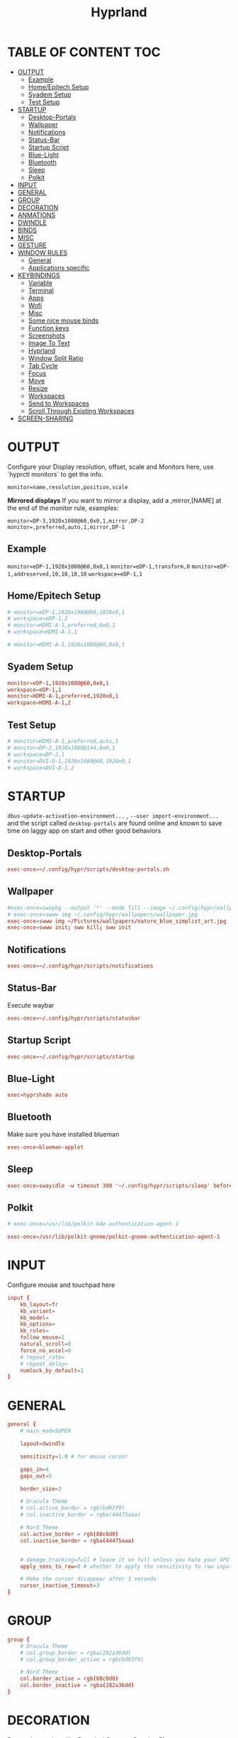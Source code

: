 #+title: Hyprland
#+AUTHOR Corentin ROY (JilkoniX)
#+PROPERTY: header-args :tangle hyprland.conf
#+STARTUP: showeverything

* TABLE OF CONTENT :TOC:
- [[#output][OUTPUT]]
  - [[#example][Example]]
  - [[#homeepitech-setup][Home/Epitech Setup]]
  - [[#syadem-setup][Syadem Setup]]
  - [[#test-setup][Test Setup]]
- [[#startup][STARTUP]]
  - [[#desktop-portals][Desktop-Portals]]
  - [[#wallpaper][Wallpaper]]
  - [[#notifications][Notifications]]
  - [[#status-bar][Status-Bar]]
  - [[#startup-script][Startup Script]]
  - [[#blue-light][Blue-Light]]
  - [[#bluetooth][Bluetooth]]
  - [[#sleep][Sleep]]
  - [[#polkit][Polkit]]
- [[#input][INPUT]]
- [[#general][GENERAL]]
- [[#group][GROUP]]
- [[#decoration][DECORATION]]
- [[#anmations][ANMATIONS]]
- [[#dwindle][DWINDLE]]
- [[#binds][BINDS]]
- [[#misc][MISC]]
- [[#gesture][GESTURE]]
- [[#window-rules][WINDOW RULES]]
  - [[#general-1][General]]
  - [[#applications-specific][Applications specific]]
- [[#keybindings][KEYBINDINGS]]
  - [[#variable][Variable]]
  - [[#terminal][Terminal]]
  - [[#apps][Apps]]
  - [[#wofi][Wofi]]
  - [[#misc-1][Misc]]
  - [[#some-nice-mouse-binds][Some nice mouse binds]]
  - [[#function-keys][Function keys]]
  - [[#screenshots][Screenshots]]
  - [[#image-to-text][Image To Text]]
  - [[#hyprland][Hyprland]]
  - [[#window-split-ratio][Window Split Ratio]]
  - [[#tab-cycle][Tab Cycle]]
  - [[#focus][Focus]]
  - [[#move][Move]]
  - [[#resize][Resize]]
  - [[#workspaces][Workspaces]]
  - [[#send-to-workspaces][Send to Workspaces]]
  - [[#scroll-through-existing-workspaces][Scroll Through Existing Workspaces]]
- [[#screen-sharing][SCREEN-SHARING]]

* OUTPUT
Configure your Display resolution, offset, scale and Monitors here, use `hyprctl monitors` to get the info.

~monitor=name,resolution,position,scale~

*Mirrored displays*
If you want to mirror a display, add a ,mirror,[NAME] at the end of the monitor rule, examples:

~monitor=DP-3,1920x1080@60,0x0,1,mirror,DP-2~
~monitor=,preferred,auto,1,mirror,DP-1~

** Example
~monitor=eDP-1,1920x1080@60,0x0,1~
~monitor=eDP-1,transform,0~
~monitor=eDP-1,addreserved,10,10,10,10~
~workspace=eDP-1,1~

** Home/Epitech Setup
#+begin_src conf
# monitor=eDP-1,1920x1080@60,1920x0,1
# workspace=eDP-1,2
# monitor=HDMI-A-1,preferred,0x0,1
# workspace=HDMI-A-1,1

# monitor=HDMI-A-1,1920x1080@60,0x0,1

#+end_src

** Syadem Setup
#+begin_src conf
monitor=eDP-1,1920x1080@60,0x0,1
workspace=eDP-1,1
monitor=HDMI-A-1,preferred,1920x0,1
workspace=HDMI-A-1,2
#+end_src

** Test Setup
#+begin_src conf
# monitor=HDMI-A-1,preferred,auto,1
# monitor=DP-2,1920x1080@144,0x0,1
# workspace=DP-2,1
# monitor=DVI-D-1,1920x1080@60,1920x0,1
# workspace=DVI-D-1,2
#+end_src

* STARTUP
=dbus-update-activation-environment...= , =--user import-environment...= and the script called =desktop-portals= are found online and known to save time on laggy app on start and other good behaviors

** Desktop-Portals
#+begin_src conf
exec-once=~/.config/hypr/scripts/desktop-portals.sh
#+end_src

** Wallpaper
#+begin_src conf
#exec-once=swaybg --output '*' --mode fill --image ~/.config/hypr/wallpapers/wallpaper.png &
# exec-once=swww img ~/.config/hypr/wallpapers/wallpaper.jpg
exec-once=swww img ~/Pictures/wallpapers/nature_blue_simplist_art.jpg
exec-once=swww init; sww kill; sww init
#+end_src


** Notifications
#+begin_src conf
exec-once=~/.config/hypr/scripts/notifications
#+end_src

** Status-Bar
Execute waybar
#+begin_src conf
exec-once=~/.config/hypr/scripts/statusbar
#+end_src

** Startup Script
#+begin_src conf
exec-once=~/.config/hypr/scripts/startup
#+end_src

** Blue-Light
#+begin_src conf
exec=hyprshade auto
#+end_src

** Bluetooth
Make sure you have installed blueman
#+begin_src conf
exec-once=blueman-applet
#+end_src

** Sleep
#+begin_src conf
exec-once=swayidle -w timeout 300 '~/.config/hypr/scripts/sleep' before-sleep '~/.config/hypr/scripts/sleep'
#+end_src

** Polkit
#+begin_src conf
# exec-once=/usr/lib/polkit-kde-authentication-agent-1

exec-once=/usr/lib/polkit-gnome/polkit-gnome-authentication-agent-1
#+end_src

* INPUT
Configure mouse and touchpad here
#+begin_src conf
input {
    kb_layout=fr
    kb_variant=
    kb_model=
    kb_options=
    kb_rules=
    follow_mouse=1
    natural_scroll=0
    force_no_accel=0
    # repeat_rate=
    # repeat_delay=
    numlock_by_default=1
}
#+end_src

* GENERAL
#+begin_src conf
general {
    # main_mod=SUPER

    layout=dwindle

    sensitivity=1.0 # for mouse cursor

    gaps_in=4
    gaps_out=5

    border_size=3

    # Dracula Theme
    # col.active_border = rgb(bd93f9)
    # col.inactive_border = rgba(44475aaa)

    # Nord Theme
    col.active_border = rgb(88c0d0)
    col.inactive_border = rgba(44475aaa)


    # damage_tracking=full # leave it on full unless you hate your GPU and want to make it suffer
    apply_sens_to_raw=0 # whether to apply the sensitivity to raw input (e.g. used by games where you aim using your mouse)

    # Make the cursor disappear after 3 seconds
    cursor_inactive_timeout=3
}
#+end_src

* GROUP
#+begin_src conf
group {
    # Dracula Theme
    # col.group_border = rgba(282a36dd)
    # col.group_border_active = rgb(bd93f9)

    # Nord Theme
    col.border_active = rgb(88c0d0)
    col.border_inactive = rgba(282a36dd)
}
#+end_src

* DECORATION
Decoration settings like Rounded Corners, Opacity, Blur, etc.

Your blur ="amount"= is =blur_size * blur_passes=, but high blur_size (over around 5-ish) will produce artifacts.
if you want heavy blur, you need to up the blur_passes.
the more passes, the more you can up the blur_size without noticing artifacts.

#+begin_src conf
decoration {
    rounding=12       # Original: rounding=-1

    # Old
    # drop_shadow=true
    # shadow_range=15

    # Shadow
    drop_shadow=true
    shadow_range=8
    shadow_offset=1 2
    shadow_render_power=3
    shadow_scale=0.97

    col.shadow_inactive=0x50000000
    col.shadow=rgba(1E202966)
    # col.shadow=0xffa7caff

    blur {
        enabled=true
        xray=true

        size=4 # minimum 1
        passes=2 # minimum 1, more passes = more resource intensive.

        ignore_opacity=true
        new_optimizations=true
    }

    # Dim
    dim_inactive = false
    dim_strength = 0.2
}
#+end_src


* ANMATIONS
#+begin_src conf
animations {
    enabled=1

    # Old
    # animation=windows,1,8,default,popin 80%
    # animation=fadeOut,1,8,default
    # animation=fadeIn,1,8,default
    # animation=workspaces,1,8,default
    #animation=workspaces,1,6,overshot

    # Old
    # bezier=overshot,0.13,0.99,0.29,1.1
    # animation=windows,1,4,overshot,popin
    # animation=fade,1,10,default
    # animation=workspaces,1,6,overshot,slide
    # animation=border,1,10,default

    # Old
    # bezier=myBezier, 0.05, 0.9, 0.1, 1.05
    # bezier=myBezier2, 0.65, 0, 0.35, 1

    # bezier=slow,0,0.85,0.3,1
    # bezier=overshot,0.7,0.6,0.1,1.1
    # bezier=bounce,1,1.6,0.1,0.85
    # bezier=slingshot,1,-1,0.15,1.25
    # bezier=nice,0,6.9,0.5,-4.20

    # animation=windows,1,5,bounce,popin
    # animation=border,1,20,default
    # animation=fade,1,5,default
    # animation=workspaces,1,5,overshot,slide

    # New
    bezier = linear, 0, 0, 1, 1
    bezier = md3_standard, 0.2, 0, 0, 1
    bezier = md3_decel, 0.05, 0.7, 0.1, 1
    bezier = md3_accel, 0.3, 0, 0.8, 0.15
    bezier = overshot, 0.05, 0.9, 0.1, 1.1
    bezier = crazyshot, 0.1, 1.5, 0.76, 0.92
    bezier = hyprnostretch, 0.05, 0.9, 0.1, 1.0
    bezier = fluent_decel, 0.1, 1, 0, 1
    bezier = easeInOutCirc, 0.85, 0, 0.15, 1
    bezier = easeOutCirc, 0, 0.55, 0.45, 1
    bezier = easeOutExpo, 0.16, 1, 0.3, 1
    # Animation configs
    animation = windows, 1, 3, md3_decel, popin 60%
    animation = border, 1, 10, default
    animation = fade, 1, 2.5, md3_decel
    # animation = workspaces, 1, 3.5, md3_decel, slide
    animation = workspaces, 1, 3.5, easeOutExpo, slide
    # animation = workspaces, 1, 7, fluent_decel, slidefade 15%
    # animation = specialWorkspace, 1, 3, md3_decel, slidefadevert 15%
    animation = specialWorkspace, 1, 3, md3_decel, slidevert}
#+end_src

* DWINDLE
#+begin_src conf
dwindle {
    pseudotile=0 # enable pseudotiling on dwindle
    preserve_split=true
    smart_split=false
}
#+end_src

* BINDS
#+begin_src conf
binds {
  workspace_back_and_forth = true
}
#+end_src

* MISC
#+begin_src conf
misc {
  disable_hyprland_logo=true
  disable_splash_rendering=true
  mouse_move_enables_dpms=true
  vfr=false
}
#+end_src

* GESTURE
#+begin_src conf
gestures {
    workspace_swipe=yes
    workspace_swipe_fingers=3
}
#+end_src

* WINDOW RULES
** General
#+begin_src conf

# Float Necessary Windows
windowrule=float,Wofi
windowrule=float,waypaper
windowrule=float,Tuple
windowrule=float,pavucontrol
windowrule=float,foot-float
windowrule=float,yad|nm-connection-editor|pavucontrolk
windowrule=float,polkit-gnome|kvantummanager|qt5ct
windowrule=float,feh|Viewnior|Gpicview|Gimp|nomacs
windowrule=float,VirtualBox Manager|qemu|Qemu-system-x86_64
windowrule=float,xfce4-appfinder

windowrulev2=float,class:^()$,title:^(Picture in picture)$
windowrulev2=float,class:^(brave)$,title:^(Save File)$
windowrulev2=float,class:^(brave)$,title:^(Open File)$
windowrulev2=float,class:^(brave-browser)$,title:^(Bitwarden - Brave)$
windowrulev2=float,class:^(blueman-manager)$
windowrulev2=float,class:^(org.twosheds.iwgtk)$
windowrulev2=float,class:^(blueberry.py)$
windowrulev2=float,class:^(xdg-desktop-portal-gtk)$

windowrule=float,foot-full
windowrule=move 0 0,foot-full
windowrule=size 100% 100%,foot-full

windowrule=float,wlogout
windowrule=move 0 0,wlogout
windowrule=size 100% 100%,wlogout
windowrule=animation slide,wlogout

#windowrule=move 69 420,abc
#windowrule=size 420 69,abc
#windowrule=tile,xyz
#windowrule=pseudo,abc
#windowrule=monitor 0,xyz
#windowrule=workspace 12,abc
#windowrule=opacity 1.0,abc
#windowrule=animation slide left,abc
#windowrule=rounding 10,abc
#+end_src

** Applications specific
#+begin_src conf
windowrule = opacity 0.94 override 0.93 override, .*
#+end_src

* KEYBINDINGS
** Variable
#+begin_src conf
# $term = ~/.config/hypr/scripts/terminal
$term = terminator
$wifimenu = ~/.config/wofi/wifimenu.sh
$appmenu = ~/.config/hypr/scripts/menu
$menu3 = xfce4-appfinder
$powermenu = ~/.config/hypr/scripts/powermenu
$volume = ~/.config/hypr/scripts/volume
$backlight = ~/.config/hypr/scripts/brightness
$screenshot = ~/.config/hypr/scripts/screenshot
# $lockscreen = ~/.config/hypr/scripts/lockscreen
$lockscreen = ~/.config/hypr/scripts/suspend
$wlogout = ~/.config/hypr/scripts/wlogout
$colorpicker = ~/.config/hypr/scripts/colorpicker
#$files = nemo
$files = thunar
$editor = emacsclient -c -n -a 'emacs'
# $editor-everywhere = emacsclient --eval "(emacs-everywhere)" -a "doom +everywhere"
$editor-everywhere = emacsclient --eval "(emacs-everywhere)"
$browser = brave
#+end_src

** Terminal
#+begin_src conf
bind=SUPER,Return,exec,$term
bind=SUPERSHIFT,Return,exec,$term
bind=SUPERALT,Return,exec,$term -f
#+end_src

** Apps
#+begin_src conf
bind=SUPERSHIFT,F,exec,$files
bind=SUPERSHIFT,E,exec,$editor
bind=SUPERSHIFT,I,exec,$editor-everywhere
bind=SUPERSHIFT,W,exec,$browser
bind=SUPERSHIFT,S,exec,XDG_CURRENT_DESKTOP="gnome" gnome-control-center
bind=CTRLSHIFT,Escape,exec,btop
#+end_src

** Wofi
#+begin_src conf
bind=ALT,F1,exec,$wifimenu
bind=SUPER,D,exec,$appmenu
bind=SUPER,X,exec,$powermenu
#+end_src

** Misc
#+begin_src conf
bind=SUPER,N,exec,nm-connection-editor
bind=SUPER,P,exec,$colorpicker
bind=CTRLALT,L,exec,$lockscreen
#+end_src

** Some nice mouse binds
#+begin_src conf
bindm=SUPER,mouse:272,movewindow
bindm=SUPER,mouse:273,resizewindow
#+end_src

** Function keys
#+begin_src conf
bind=,XF86MonBrightnessUp,exec,$backlight --inc
bind=,XF86MonBrightnessDown,exec,$backlight --dec
bind=,XF86AudioRaiseVolume,exec,$volume --inc
bind=,XF86AudioLowerVolume,exec,$volume --dec
bind=,XF86AudioMute,exec,$volume --toggle
bind=,XF86AudioMicMute,exec,$volume --toggle-mic
bind=,XF86AudioNext,exec,playerctl next
bind=,XF86AudioPrev,exec,playerctl previous
bind=,XF86AudioPlay,exec,playerctl play-pause
bind=,XF86AudioStop,exec,playerctl stop
#+end_src

** Screenshots
#+begin_src conf
bind=,Print,exec,$screenshot --now
bind=SUPER,Print,exec,$screenshot --in5
bind=SHIFT,Print,exec,$screenshot --in10
bind=CTRL,Print,exec,$screenshot --win
bind=SUPERCTRL,Print,exec,$screenshot --area
#+end_src

** Image To Text
#+begin_src conf
bind = ControlSuperShift,S,exec,grim -g "$(slurp -d -c D1E5F4BB -b 1B232866 -s 00000000)" "tmp.png" && tesseract "tmp.png" - | wl-copy && rm "tmp.png"
#+end_src

** Hyprland
#+begin_src conf
bind=SUPER,Q,killactive,
bind=CTRLALT,Delete,exit,
bind=SUPER,F,fullscreen,0
bind=SUPERCTRL,F,fullscreen, 1
bind=SUPER,Space,togglefloating,
bind=SUPERSHIFT,Space,togglesplit,
bind=SUPER,S,pseudo,
bind=SUPER,O,toggleopaque
#+end_src

** Window Split Ratio
#+begin_src conf
binde = Super, Minus, splitratio, -0.1
binde = Super, Equal, splitratio, 0.1
#+end_src

** Tab Cycle
To switch between windows in a floating workspace

#+begin_src conf
bind = SUPER,Tab,cyclenext,          # change focus to another window
bind = SUPER,Tab,bringactivetotop,   # bring it to the topbind=SUPER,Space,togglefloating,
#+end_src

** Focus
#+begin_src conf
bind=SUPER,H,movefocus,l
bind=SUPER,L,movefocus,r
bind=SUPER,K,movefocus,u
bind=SUPER,J,movefocus,d
#+end_src

** Move
#+begin_src conf
bind=SUPERSHIFT,H,movewindow,l
bind=SUPERSHIFT,L,movewindow,r
bind=SUPERSHIFT,K,movewindow,u
bind=SUPERSHIFT,J,movewindow,d
#+end_src

** Resize
#+begin_src conf
bind=SUPERCTRL,H,resizeactive,-20 0
bind=SUPERCTRL,L,resizeactive,20 0
bind=SUPERCTRL,K,resizeactive,0 -20
bind=SUPERCTRL,J,resizeactive,0 20
#+end_src

** Workspaces
#+begin_src conf
bind=SUPER,Z,workspace,1
bind=SUPER,E,workspace,2
bind=SUPER,R,workspace,3
bind=SUPER,T,workspace,4
bind=SUPER,Y,workspace,5
bind=SUPER,7,workspace,6
bind=SUPER,8,workspace,7
bind=SUPER,9,workspace,8
#+end_src

** Send to Workspaces
#+begin_src conf
bind=ALT,Z,movetoworkspace,1
bind=ALT,E,movetoworkspace,2
bind=ALT,R,movetoworkspace,3
bind=ALT,T,movetoworkspace,4
bind=ALT,Y,movetoworkspace,5
bind=ALT,7,movetoworkspace,6
bind=ALT,8,movetoworkspace,7
bind=ALT,9,movetoworkspace,8

bind=SUPER,mouse_down,workspace,e+1
bind=SUPER,mouse_up,workspace,e-1
#+end_src

** Scroll Through Existing Workspaces
#+begin_src conf
bind=ControlSuper, mouse_up, workspace, +1
bind=ControlSuper, mouse_down, workspace, -1
#+end_src


* SCREEN-SHARING
#+begin_src conf
# For screen sharing
exec-once=sleep 1 && dbus-update-activation-environment --systemd WAYLAND_DISPLAY XDG_CURRENT_DESKTOP
exec-once=systemctl --user import-environment WAYLAND_DISPLAY XDG_CURRENT_DESKTOP
#+end_src

